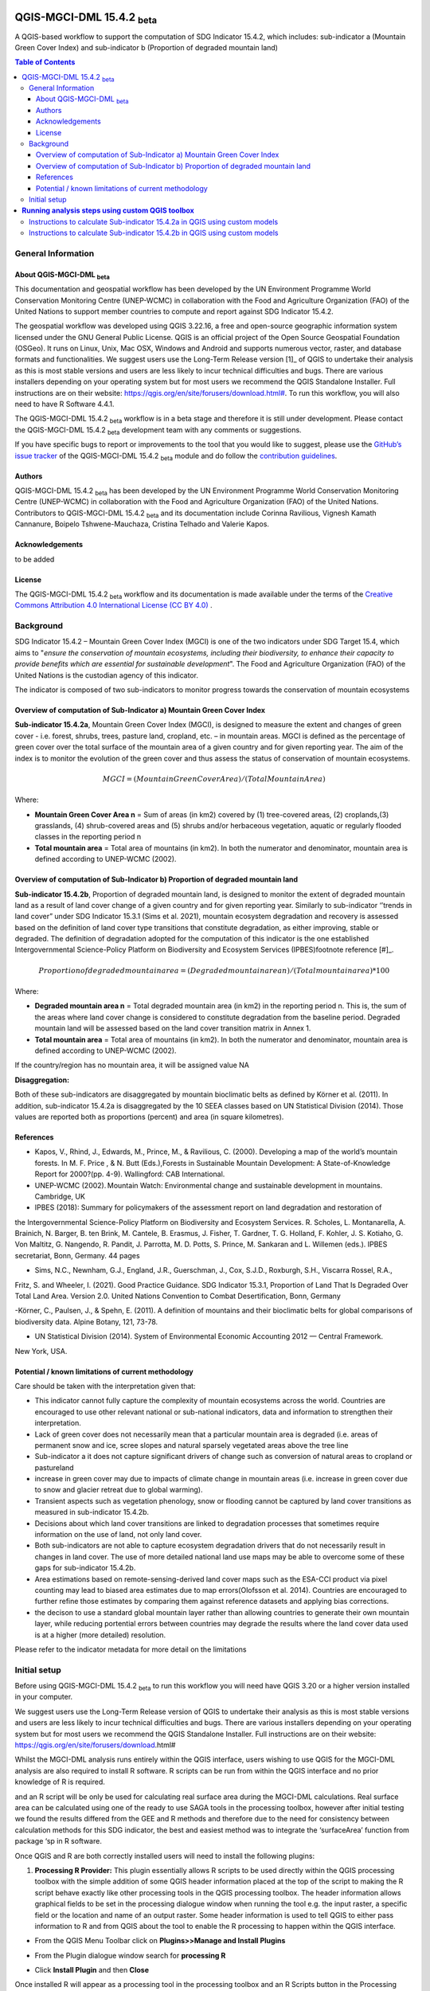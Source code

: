 QGIS-MGCI-DML 15.4.2 :sub:`beta`
=================================

A QGIS-based workflow to support the computation of SDG Indicator 15.4.2, which includes:
sub-indicator a (Mountain Green Cover Index) 
and 
sub-indicator b (Proportion of degraded mountain land)

.. contents:: **Table of Contents**

General Information
--------------------

About QGIS-MGCI-DML :sub:`beta`
^^^^^^^^^^^^^^^^^^^^^^^^^^^^^^^

This documentation and geospatial workflow has been developed by the UN Environment Programme World Conservation Monitoring Centre (UNEP-WCMC) in collaboration with the Food and Agriculture Organization (FAO) of the United Nations to support member countries to compute and report against SDG Indicator 15.4.2. 

The geospatial workflow was developed using QGIS 3.22.16, a free and open-source geographic information system licensed under the GNU General Public License. QGIS is an official project of the Open Source Geospatial Foundation (OSGeo). It runs on Linux, Unix, Mac OSX, Windows and Android and supports numerous vector, raster, and database formats and functionalities. We suggest users use the Long-Term Release version [1]_ of QGIS to undertake their analysis as this is most stable versions and users are less likely to incur technical difficulties and bugs. There are various installers depending on your operating system but for most users we recommend the QGIS Standalone Installer. Full instructions are on their website: `https://qgis.org/en/site/forusers/download.html# <https://qgis.org/en/site/forusers/download.html>`__\. To run this workflow, you will also need to have R Software 4.4.1.

The QGIS-MGCI-DML 15.4.2 :sub:`beta` workflow is in a beta stage and therefore it is still under development. Please contact the QGIS-MGCI-DML 15.4.2 :sub:`beta` development team with any comments or suggestions.

If you have specific bugs to report or improvements to the tool that you would like to suggest, please use the `GitHub’s issue tracker
<https://github.com/dfguerrerom/wcmc-mgci/issues>`_ of the QGIS-MGCI-DML 15.4.2 :sub:`beta` module and do follow the `contribution guidelines
<https://github.com/dfguerrerom/wcmc-mgci/blob/master/CONTRIBUTE.md>`_.

Authors 
^^^^^^^

QGIS-MGCI-DML 15.4.2 :sub:`beta` has been developed by the UN Environment Programme World Conservation Monitoring Centre (UNEP-WCMC) in collaboration with the Food and Agriculture Organization (FAO) of the United Nations. Contributors to QGIS-MGCI-DML 15.4.2 :sub:`beta` and its documentation include Corinna Ravilious, Vignesh Kamath Cannanure, Boipelo Tshwene-Mauchaza, Cristina Telhado and Valerie Kapos. 

Acknowledgements
^^^^^^^^^^^^^^^^
to be added

License
^^^^^^^
The QGIS-MGCI-DML 15.4.2 :sub:`beta` workflow and its documentation is made available under the terms of the `Creative Commons Attribution 4.0 International License (CC BY 4.0) <https://creativecommons.org/licenses/by/4.0/>`_ .

Background
----------

SDG Indicator 15.4.2 – Mountain Green Cover Index (MGCI) is one of the two indicators under SDG Target 15.4, which aims to "*ensure the conservation of mountain ecosystems, including their biodiversity, to enhance their capacity to provide benefits which are essential for sustainable development*". The Food and Agriculture Organization (FAO) of the United Nations is the custodian agency of this indicator. 

The indicator is composed of two sub-indicators to monitor progress towards the conservation of mountain ecosystems

Overview of computation of Sub-Indicator a) Mountain Green Cover Index
^^^^^^^^^^^^^^^^^^^^^^^^^^^^^^^^^^^^^^^^^^^^^^^^^^^^^^^^^^^^^^^^^^^^^^

**Sub-indicator 15.4.2a**, Mountain Green Cover Index (MGCI), is designed to measure the extent and changes of green cover - i.e. forest, shrubs, trees, pasture land, cropland, etc. – in mountain areas. MGCI is defined as the percentage of green cover over the total surface of the mountain area of a given country and for given reporting year. The aim of the index is to monitor the evolution of the green cover and thus assess the status of conservation of mountain ecosystems. 

.. math::
    
    MGCI = (Mountain Green Cover Area)/(Total Mountain Area)

Where: 

- **Mountain Green Cover Area n** = Sum of areas (in km2) covered by (1) tree-covered areas, (2) croplands,(3) grasslands, (4) shrub-covered areas and (5) shrubs and/or herbaceous vegetation, aquatic or regularly flooded classes in the reporting period n 
- **Total mountain area** = Total area of mountains (in km2). In both the numerator and denominator, mountain area is defined according to UNEP-WCMC (2002).


Overview of computation of Sub-Indicator b)  Proportion of degraded mountain land
^^^^^^^^^^^^^^^^^^^^^^^^^^^^^^^^^^^^^^^^^^^^^^^^^^^^^^^^^^^^^^^^^^^^^^^^^^^^^^^^^

**Sub-indicator 15.4.2b**, Proportion of degraded mountain land, is designed to monitor the extent of degraded mountain land as a result of land cover change of a given country and for given reporting year. Similarly to sub-indicator ‘’trends in land cover” under SDG Indicator 15.3.1 (Sims et al. 2021), mountain ecosystem degradation and recovery is assessed based on the definition of land cover type transitions that constitute degradation, as either improving, stable or degraded. The definition of degradation adopted for the computation of this indicator is the one established Intergovernmental Science-Policy Platform on Biodiversity and Ecosystem Services (IPBES)footnote reference [#]_.

.. math::

    𝑃𝑟𝑜𝑝𝑜𝑟𝑡𝑖𝑜𝑛 𝑜𝑓 𝑑𝑒𝑔𝑟𝑎𝑑𝑒𝑑 𝑚𝑜𝑢𝑛𝑡𝑎𝑖𝑛 𝑎𝑟𝑒𝑎 = (𝐷𝑒𝑔𝑟𝑎𝑑𝑒𝑑 𝑚𝑜𝑢𝑛𝑡𝑎𝑖𝑛 𝑎𝑟𝑒𝑎 𝑛) / (𝑇𝑜𝑡𝑎𝑙 𝑚𝑜𝑢𝑛𝑡𝑎𝑖𝑛 𝑎𝑟𝑒𝑎) * 100

Where:

- **Degraded mountain area n** = Total degraded mountain area (in km2) in the reporting period n. This is, the sum of the areas where land cover change is considered to constitute degradation from the baseline period. Degraded mountain land will be assessed based on the land cover transition matrix in Annex 1.
- **Total mountain area** = Total area of mountains (in km2). In both the numerator and denominator, mountain area is defined according to UNEP-WCMC (2002).

If the country/region has no mountain area, it will be assigned value NA

.. [#]IPBES defines land degradation as “the many human-caused processes that drive the decline or loss in biodiversity, ecosystem functions or ecosystem services in any terrestrial and associated aquatic ecosystems” (IPBES, 2018)


**Disaggregation:**

Both of these sub-indicators are disaggregated by mountain bioclimatic belts as defined by Körner et al. (2011). In addition, sub-indicator 15.4.2a is
disaggregated by the 10 SEEA classes based on UN Statistical Division (2014).  Those values are reported both as proportions (percent) and area (in square kilometres).

References
^^^^^^^^^^

- Kapos, V., Rhind, J., Edwards, M., Prince, M., & Ravilious, C. (2000). Developing a map of the world’s mountain forests. In M. F. Price , & N. Butt (Eds.),Forests in Sustainable Mountain Development: A State-of-Knowledge Report for 2000?(pp. 4-9). Wallingford: CAB International.  

- UNEP-WCMC (2002). Mountain Watch: Environmental change and sustainable development in mountains. Cambridge, UK

- IPBES (2018): Summary for policymakers of the assessment report on land degradation and restoration of
the Intergovernmental Science-Policy Platform on Biodiversity and Ecosystem Services. R. Scholes, L.
Montanarella, A. Brainich, N. Barger, B. ten Brink, M. Cantele, B. Erasmus, J. Fisher, T. Gardner, T. G. Holland,
F. Kohler, J. S. Kotiaho, G. Von Maltitz, G. Nangendo, R. Pandit, J. Parrotta, M. D. Potts, S. Prince, M.
Sankaran and L. Willemen (eds.). IPBES secretariat, Bonn, Germany. 44 pages

- Sims, N.C., Newnham, G.J., England, J.R., Guerschman, J., Cox, S.J.D., Roxburgh, S.H., Viscarra Rossel, R.A.,
Fritz, S. and Wheeler, I. (2021). Good Practice Guidance. SDG Indicator 15.3.1, Proportion of Land That Is
Degraded Over Total Land Area. Version 2.0. United Nations Convention to Combat Desertification, Bonn,
Germany

-Körner, C., Paulsen, J., & Spehn, E. (2011). A definition of mountains and their bioclimatic belts for global
comparisons of biodiversity data. Alpine Botany, 121, 73-78.

- UN Statistical Division (2014). System of Environmental Economic Accounting 2012 — Central Framework.
New York, USA.



Potential / known limitations of current methodology
^^^^^^^^^^^^^^^^^^^^^^^^^^^^^^^^^^^^^^^^^^^^^^^^^^^^

Care should be taken with the interpretation given that:

- This  indicator cannot fully capture the complexity of mountain ecosystems across the world. Countries are encouraged to use other relevant national or sub-national indicators, data and information to strengthen their interpretation.

- Lack of green cover does not necessarily mean that a particular mountain area is degraded (i.e. areas of permanent snow and ice, scree slopes and natural sparsely vegetated areas above the tree line
- Sub-indicator a it does not capture significant drivers of change such as conversion of natural areas to cropland or pastureland 
- increase in green cover may due to impacts of climate change in mountain areas (i.e. increase in green cover due to snow and glacier retreat due to global warming). 
- Transient aspects such as vegetation phenology, snow or flooding cannot be captured by land cover transitions as measured in sub-indicator 15.4.2b. 
- Decisions about which land cover transitions are linked to degradation processes that sometimes require information on the use of land, not only land cover. 
- Both sub-indicators are not able to capture ecosystem degradation drivers that do not necessarily result in changes in land cover. The use of more detailed national land use maps may be able to overcome some of these gaps for sub-indicator 15.4.2b. 
- Area estimations based on remote-sensing-derived land cover maps such as the ESA-CCI product via pixel counting may lead to biased area estimates due to map errors(Olofsson et al. 2014). Countries are encouraged to further refine those estimates by comparing them against reference datasets and applying bias corrections.
- the decison to use a standard global mountain layer rather than allowing countries to generate their own mountain layer, while reducing portential errors between countries may degrade the results where the land cover data used is at a higher (more detailed) resolution. 

Please refer to the indicator metadata for more detail on the limitations


Initial setup
-------------
Before using QGIS-MGCI-DML 15.4.2 :sub:`beta` to run this workflow you will need have QGIS 3.20 or a higher version installed in your computer.

We suggest users use the Long-Term Release version  of QGIS to undertake their analysis as this is most stable versions and users are less likely to incur technical difficulties and bugs.  There are various installers depending on your operating system but for most users we recommend the QGIS Standalone Installer. Full instructions are on their website: https://qgis.org/en/site/forusers/download.html#

Whilst the MGCI-DML analysis runs entirely within the QGIS interface, users
wishing to use QGIS for the MGCI-DML analysis are also required to install R
software. R scripts can be run from within the QGIS interface and no prior 
knowledge of R is required.


and an R script will be only be used for calculating real
surface area during the MGCI-DML calculations. Real surface area can be
calculated using one of the ready to use SAGA tools in the processing
toolbox, however after initial testing we found the results differed
from the GEE and R methods and therefore due to the need for consistency
between calculation methods for this SDG indicator, the best and easiest
method was to integrate the ‘surfaceArea’ function from package ‘sp in R
software.

Once QGIS and R are both correctly installed users will need to install
the following plugins:

1. **Processing R Provider:** This plugin essentially allows R scripts
   to be used directly within the QGIS processing toolbox with the
   simple addition of some QGIS header information placed at the top of
   the script to making the R script behave exactly like other
   processing tools in the QGIS processing toolbox. The header
   information allows graphical fields to be set in the processing
   dialogue window when running the tool e.g. the input raster, a
   specific field or the location and name of an output raster. Some
   header information is used to tell QGIS to either pass information to
   R and from QGIS about the tool to enable the R processing to happen
   within the QGIS interface.

-  From the QGIS Menu Toolbar click on **Plugins>>Manage and Install
   Plugins**

   |image9orig|

-  From the Plugin dialogue window search for **processing R**

   |image10orig|

-  Click **Install Plugin** and then **Close**

Once installed R will appear as a processing tool in the processing
toolbox and an R Scripts button in the Processing Toolbox Menu.

|image12orig|
   
Users may find that the R scripts button is missing at this stage.

-  Click the arrow next to the **R** Tools to expand the R toolset.

The toolset should look similar to the below with a few example scripts.

|image13orig|

and the processing Toolbox Menu should look like this with the missing R scripts button |image14|

|image15orig|

-  From the QGIS main menu click on **settings>>
   options>>processing>>providers**

-  expand **R** to see the R setting

   |image16orig|

If you operating system is 64 bit, tick **Use 64bit version**

-  Check the **R folder** is pointing to the correct location (where it
   is installed on your computer)

-  Click okay

-  Save the QGIS project and re-open to activate the changes.

You should now see that the R script button has appeared on the
processing toolbox menu

|image17orig|

Next add additional resources to the R processing toolbox

-  To add other R resources click on **plugins>>resource
   sharing>>resource sharing**

   |image18orig|

-  Click on **All Collections** on the left hand panel and click **QGIS
   R script collection (QGIS Official Repository)** then click
   **Install**

   |image19orig|

A wider collection of scripts should now be present in the R-scripts
collection. These are not required for MGCI but useful for R-Integration
with QGIS.


**Resource sharing plugin:** This plugin is a useful R related
plugin (which is not essential for the MGCI but useful for users
wishing to integrate R with QGIS).

Once the resource sharing plugin is installed some scripts should
also be visible. They are grouped into several categories as in the
screengrab below.

|image30orig|

For further information see the following sections of the QGIS user
manual at

-  https://docs.qgis.org/3.16/en/docs/user_manual/processing/3rdParty.html#r-scripts

-  https://docs.qgis.org/3.16/en/docs/user\_manual/processing/3rdParty.html#index-5


**Running analysis steps using custom QGIS toolbox**
====================================================

Instructions to calculate Sub-indicator 15.4.2a in QGIS using custom models
---------------------------------------------------------------------------


Instructions to calculate Sub-indicator 15.4.2b in QGIS using custom models
---------------------------------------------------------------------------



.. |image1| image:: media_QGIS/image1.png
   :width: 1200
.. |image2| image:: media_QGIS/image2.png
   :width: 1200
.. |image3| image:: media_QGIS/image3.png
   :width: 1200
.. |image4| image:: media_QGIS/image4.png
   :width: 1200
.. |image5| image:: media_QGIS/image5.png
   :width: 1200
.. |image6| image:: media_QGIS/image6.png
   :width: 1200
.. |image7| image:: media_QGIS/image7.png
   :width: 1200
.. |image8| image:: media_QGIS/image8.png
   :width: 1200
.. |image9| image:: media_QGIS/image9.png
   :width: 1200
.. |image10| image:: media_QGIS/image10.png
   :width: 1200
.. |image11| image:: media_QGIS/image11.png
   :width: 1200
.. |image12| image:: media_QGIS/image12.png
   :width: 400
.. |image13| image:: media_QGIS/image13.png
   :width: 1200
.. |image14| image:: media_QGIS/image14.png
   :width: 1200
.. |image15| image:: media_QGIS/image15.png
   :width: 1200
.. |image16| image:: media_QGIS/image16.png
   :width: 1200
.. |image17| image:: media_QGIS/image17.png
   :width: 1200
.. |image9| image:: media_QGIS/image9.png
   :width: 1200
.. |image18| image:: media_QGIS/image18.png
   :width: 1200
.. |image19| image:: media_QGIS/image19.png
   :width: 600
.. |image20| image:: media_QGIS/image20.png
   :width: 600
.. |image21| image:: media_QGIS/image21.png
   :width: 1200
.. |image12| image:: media_QGIS/image12.png
   :width: 400
.. |image22| image:: media_QGIS/image22.png
   :width: 1200
.. |image23| image:: media_QGIS/image23.png
   :width: 1200
.. |image24| image:: media_QGIS/image24.png
   :width: 1000
.. |image25| image:: media_QGIS/image25.png
   :width: 1200
.. |image26| image:: media_QGIS/image26.png
   :width: 1200
.. |image27| image:: media_QGIS/image27.png
   :width: 400
.. |image28| image:: media_QGIS/image28.png
   :width: 1200
.. |image29| image:: media_QGIS/image29.png
   :width: 1200
.. |image30| image:: media_QGIS/image30.png
   :width: 600
.. |image31| image:: media_QGIS/image31.png
   :width: 1200
.. |image32| image:: media_QGIS/image32.png
   :width: 1200
.. |image33| image:: media_QGIS/image33.png
    :width: 1200
.. |image34| image:: media_QGIS/image34.png
   :width: 1200
.. |image35| image:: media_QGIS/image35.png
   :width: 1200
.. |image36| image:: media_QGIS/image36.png
   :width: 1200
.. |image37| image:: media_QGIS/image37.png
   :width: 1200
.. |image38| image:: media_QGIS/image38.png
   :width: 1200
.. |image39| image:: media_QGIS/image39.png
   :width: 1200
.. |image40| image:: media_QGIS/image40.png
   :width: 1200
.. |image41| image:: media_QGIS/image41.png
   :width: 1200
.. |image42| image:: media_QGIS/image42.png
   :width: 1200
.. |image43| image:: media_QGIS/image43.png
   :width: 1200
.. |image44| image:: media_QGIS/image44.png
   :width: 1200
.. |image45| image:: media_QGIS/image45.png
   :width: 1200
.. |image46| image:: media_QGIS/image46.png
   :width: 1200
.. |image47| image:: media_QGIS/image47.png
    :width: 600
.. |image48| image:: media_QGIS/image48.png
   :width: 1200
.. |image49| image:: media_QGIS/image49.png
   :width: 1200
.. |image50| image:: media_QGIS/image50.png
   :width: 1200
.. |image51| image:: media_QGIS/image51.png
   :width: 1200
.. |image52| image:: media_QGIS/image52.png
   :width: 400
.. |image53| image:: media_QGIS/image53.png
   :width: 1000
.. |image54| image:: media_QGIS/image54.png
   :width: 1000
.. |image55| image:: media_QGIS/image55.png
   :width: 1200
.. |image56| image:: media_QGIS/image56.png
    :width: 1200
.. |image57| image:: media_QGIS/image57.png
   :width: 400
.. |image58| image:: media_QGIS/image58.png
   :width: 1200
.. |image59| image:: media_QGIS/image59.png
   :width: 1200
.. |image60| image:: media_QGIS/image60.png
   :width: 1000
.. |image61| image:: media_QGIS/image61.png
   :width: 1200
.. |image62| image:: media_QGIS/image62.png
   :width: 1200
.. |image63| image:: media_QGIS/image63.png
   :width: 1200
.. |image64| image:: media_QGIS/image64.png
   :width: 1200
.. |image65| image:: media_QGIS/image65.png
   :width: 1200
.. |image66| image:: media_QGIS/image66.png
   :width: 1200
.. |image67| image:: media_QGIS/image67.png
   :width: 600
.. |image68| image:: media_QGIS/image68.png
   :width: 600
.. |image69| image:: media_QGIS/image69.png
   :width: 1200
.. |image70| image:: media_QGIS/image70.png
   :width: 1200
.. |image71| image:: media_QGIS/image71.png
   :width: 1200
.. |image72| image:: media_QGIS/image72.png
   :width: 1200
.. |image73| image:: media_QGIS/image73.png
   :width: 1200
.. |image74| image:: media_QGIS/image74.png
   :width: 1200
.. |image75| image:: media_QGIS/image75.png
   :width: 1200
.. |image76| image:: media_QGIS/image76.png
   :width: 1200
.. |image77| image:: media_QGIS/image77.png
   :width: 1200
.. |image52| image:: media_QGIS/image52.png
   :width: 600
.. |image78| image:: media_QGIS/image78.png
   :width: 1200
.. |image79| image:: media_QGIS/image79.png
   :width:1200
.. |image80| image:: media_QGIS/image80.png
   :width: 1200
.. |image81| image:: media_QGIS/image81.png
   :width: 1200
.. |image82| image:: media_QGIS/image82.png
   :width: 800
.. |image83| image:: media_QGIS/image83.png
   :width: 1000
.. |image84| image:: media_QGIS/image84.png
   :width: 1200
.. |image85| image:: media_QGIS/image85.png
   :width: 800
.. |image86| image:: media_QGIS/image86.png
   :width: 1200
.. |image87| image:: media_QGIS/image87.png
    :width: 1200
.. |image88| image:: media_QGIS/image88.png
   :width: 1200
.. |image89| image:: media_QGIS/image89.png
   :width: 1200
.. |image90| image:: media_QGIS/image90.png
   :width: 1200
.. |image91| image:: media_QGIS/image91.png
   :width: 1200
.. |image92| image:: media_QGIS/image92.png
   :width: 1200
.. |image93| image:: media_QGIS/image93.png
   :width: 1200
.. |image94| image:: media_QGIS/image94.png
   :width: 1200
.. |image95| image:: media_QGIS/image95.png
   :width: 1200
.. |image96| image:: media_QGIS/image96.png
   :width: 1200
.. |image97| image:: media_QGIS/image97.png
   :width: 1200
.. |image98| image:: media_QGIS/image98.png
    :width: 1200
.. |image99| image:: media_QGIS/image99.png
    :width: 1200
.. |image100| image:: media_QGIS/image100.png
   :width: 1200
.. |image101| image:: media_QGIS/image101.png
   :width: 1200
.. |image102| image:: media_QGIS/image102.png
   :width: 1200


.. |image9orig| image:: media_QGIS/image11_install_plugins.png
   :width: 5.52160in
   :height: 0.94805in
.. |image10orig| image:: media_QGIS/image12_processingRprovider.png
   :width: 6.26806in
   :height: 3.70278in
.. |image12orig| image:: media_QGIS/image14_processingtoolboxR.png
   :width: 4.42653in
   :height: 4.71816in
.. |image13orig| image:: media_QGIS/image15_Rscripts.png
   :width: 3.44840in
   :height: 1.83359in
.. |image15orig| image:: media_QGIS/image17_processingtoolbox.png
   :width: 3.21875in
   :height: 1.13542in
.. |image16orig| image:: media_QGIS/image18_processingsettings.png
   :width: 6.26806in
   :height: 2.56667in
.. |image17orig| image:: media_QGIS/image19_processingtoolboxR2.png
   :width: 2.32263in
   :height: 0.97904in
.. |image18orig| image:: media_QGIS/image20_QGISRscriptcollection1.png
   :width: 6.26806in
   :height: 3.45417in
.. |image19orig| image:: media_QGIS/image21_QGISRscriptcollection2.png
   :width: 5.21948in
   :height: 1.75024in
.. |image30orig| image:: media_QGIS/image32_Rscripts2.png
   :width: 3.37547in
   :height: 4.79234in

